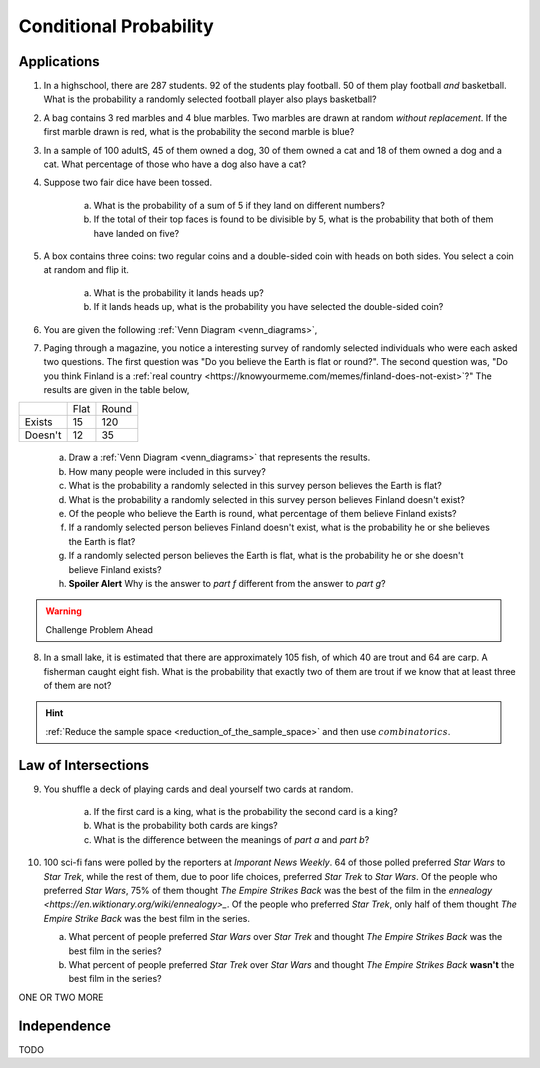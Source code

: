 .. _conditional_classwork:

=======================
Conditional Probability 
=======================

Applications 
------------

1. In a highschool, there are 287 students. 92 of the students play football. 50 of them play football *and* basketball. What is the probability a randomly selected football player also plays basketball?
   
2. A bag contains 3 red marbles and 4 blue marbles. Two marbles are drawn at random *without replacement*. If the first marble drawn is red, what is the probability the second marble is blue?

3. In a sample of 100 adultS, 45 of them owned a dog, 30 of them owned a cat and 18 of them owned a dog and a cat. What percentage of those who have a dog also have a cat?

4. Suppose two fair dice have been tossed.

    a. What is the probability of a sum of 5 if they land on different numbers?

    b. If the total of their top faces is found to be divisible by 5, what is the probability that both of them have landed on five?

5. A box contains three coins: two regular coins and a double-sided coin with heads on both sides. You select a coin at random and flip it. 

    a. What is the probability it lands heads up?

    b. If it lands heads up, what is the probability you have selected the double-sided coin?

6. You are given the following :ref:`Venn Diagram <venn_diagrams>`,

.. image:: ../../../assets/imgs/problems/conditional_probability_venn_diagram.jpg
    :align: center

    a. Find :math:`P(A | B)`

    b. Find :math:`P(B | A)`

7. Paging through a magazine, you notice a interesting survey of randomly selected individuals who were each asked two questions. The first question was "Do you believe the Earth is flat or round?". The second question was, "Do you think Finland is a :ref:`real country <https://knowyourmeme.com/memes/finland-does-not-exist>`?" The results are given in the table below, 

+---------+------+-------+
|         | Flat | Round |
+---------+------+-------+
| Exists  | 15   | 120   |
+---------+------+-------+
| Doesn't | 12   | 35    |
+---------+------+-------+

    a. Draw a :ref:`Venn Diagram <venn_diagrams>` that represents the results.

    b. How many people were included in this survey?

    c. What is the probability a randomly selected in this survey person believes the Earth is flat?

    d. What is the probability a randomly selected in this survey person believes Finland doesn't exist?

    e. Of the people who believe the Earth is round, what percentage of them believe Finland exists?

    f. If a randomly selected person believes Finland doesn't exist, what is the probability he or she believes the Earth is flat?

    g. If a randomly selected person believes the Earth is flat, what is the probability he or she doesn't believe Finland exists?

    h. **Spoiler Alert** Why is the answer to *part f* different from the answer to *part g*?

.. warning:: 

    Challenge Problem Ahead

8. In a small lake, it is estimated that there are approximately 105 fish, of which 40 are trout and 64 are carp. A fisherman caught eight fish. What is the probability that exactly two of them are trout if we know that at least three of them are not?

.. hint:: 

    :ref:`Reduce the sample space <reduction_of_the_sample_space>` and then use :math:`combinatorics`.

Law of Intersections
--------------------

9. You shuffle a deck of playing cards and deal yourself two cards at random.

    a. If the first card is a king, what is the probability the second card is a king?

    b. What is the probability both cards are kings? 

    c. What is the difference between the meanings of *part a* and *part b*?

10. 100 sci-fi fans were polled by the reporters at  *Imporant News Weekly*. 64 of those polled preferred *Star Wars* to *Star Trek*, while the rest of them, due to poor life choices, preferred *Star Trek* to *Star Wars*. Of the people who preferred *Star Wars*, 75% of them thought *The Empire Strikes Back* was the best of the film in the `ennealogy <https://en.wiktionary.org/wiki/ennealogy>_`. Of the people who preferred *Star Trek*, only half of them thought *The Empire Strike Back* was the best film in the series. 

    a. What percent of people preferred *Star Wars* over *Star Trek* and thought *The Empire Strikes Back* was the best film in the series?

    b. What percent of people preferred *Star Trek* over *Star Wars* and thought *The Empire Strikes Back* **wasn't** the best film in the series? 


ONE OR TWO MORE

Independence
------------

TODO